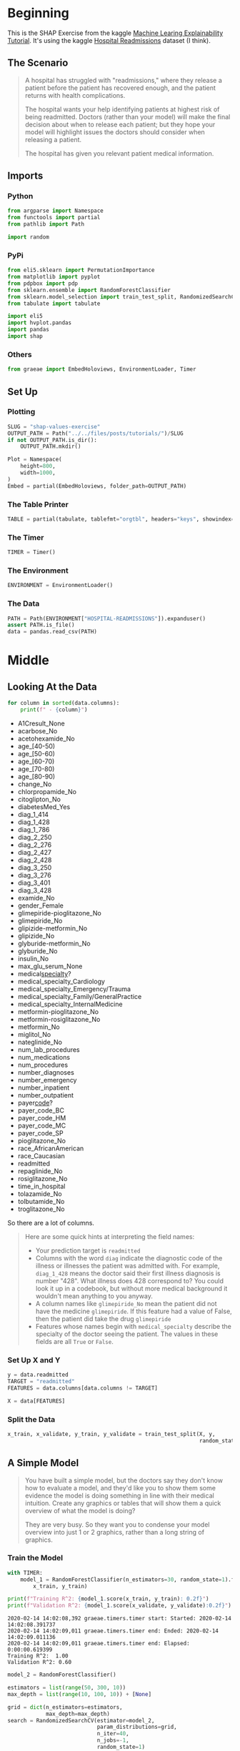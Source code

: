 #+BEGIN_COMMENT
.. title: SHAP Values Exercise
.. slug: shap-values-exercise
.. date: 2020-02-11 07:06:57 UTC-08:00
.. tags: 
.. category: 
.. link: 
.. description: 
.. type: text
.. status: 
.. updated: 

#+END_COMMENT
#+PROPERTY: header-args :session /home/athena/.local/share/jupyter/runtime/kernel-bff3f4e8-afbd-412d-8add-17cb07f81a24.json
#+OPTIONS: ^:{}
#+TOC: headlines 
* Beginning
  This is the SHAP Exercise from the kaggle [[https://www.kaggle.com/learn/machine-learning-explainability][Machine Learing Explainability Tutorial]]. It's using the kaggle [[https://www.kaggle.com/dansbecker/hospital-readmissions][Hospital Readmissions]] dataset (I think).
** The Scenario
#+begin_quote
A hospital has struggled with "readmissions," where they release a patient before the patient has recovered enough, and the patient returns with health complications. 

The hospital wants your help identifying patients at highest risk of being readmitted. Doctors (rather than your model) will make the final decision about when to release each patient; but they hope your model will highlight issues the doctors should consider when releasing a patient.

The hospital has given you relevant patient medical information.
#+end_quote
** Imports
*** Python
#+begin_src python :results none
from argparse import Namespace
from functools import partial
from pathlib import Path

import random
#+end_src
*** PyPi
#+begin_src python :results none
from eli5.sklearn import PermutationImportance
from matplotlib import pyplot
from pdpbox import pdp
from sklearn.ensemble import RandomForestClassifier
from sklearn.model_selection import train_test_split, RandomizedSearchCV
from tabulate import tabulate

import eli5
import hvplot.pandas
import pandas
import shap
#+end_src
*** Others
#+begin_src python :results none
from graeae import EmbedHoloviews, EnvironmentLoader, Timer
#+end_src
** Set Up
*** Plotting
#+begin_src python :results none
SLUG = "shap-values-exercise"
OUTPUT_PATH = Path("../../files/posts/tutorials/")/SLUG
if not OUTPUT_PATH.is_dir():
    OUTPUT_PATH.mkdir()

Plot = Namespace(
    height=800,
    width=1000,
)
Embed = partial(EmbedHoloviews, folder_path=OUTPUT_PATH)
#+end_src
*** The Table Printer
#+begin_src python :results none
TABLE = partial(tabulate, tablefmt="orgtbl", headers="keys", showindex=False)
#+end_src
*** The Timer
#+begin_src python :results none
TIMER = Timer()
#+end_src
*** The Environment
#+begin_src python :results none
ENVIRONMENT = EnvironmentLoader()
#+end_src
*** The Data
#+begin_src python :results none
PATH = Path(ENVIRONMENT["HOSPITAL-READMISSIONS"]).expanduser()
assert PATH.is_file()
data = pandas.read_csv(PATH)
#+end_src
* Middle
** Looking At the Data

#+begin_src python :results raw :exports both
for column in sorted(data.columns):
    print(f" - {column}")
#+end_src

#+RESULTS:
 - A1Cresult_None
 - acarbose_No
 - acetohexamide_No
 - age_[40-50)
 - age_[50-60)
 - age_[60-70)
 - age_[70-80)
 - age_[80-90)
 - change_No
 - chlorpropamide_No
 - citoglipton_No
 - diabetesMed_Yes
 - diag_1_414
 - diag_1_428
 - diag_1_786
 - diag_2_250
 - diag_2_276
 - diag_2_427
 - diag_2_428
 - diag_3_250
 - diag_3_276
 - diag_3_401
 - diag_3_428
 - examide_No
 - gender_Female
 - glimepiride-pioglitazone_No
 - glimepiride_No
 - glipizide-metformin_No
 - glipizide_No
 - glyburide-metformin_No
 - glyburide_No
 - insulin_No
 - max_glu_serum_None
 - medical_specialty_?
 - medical_specialty_Cardiology
 - medical_specialty_Emergency/Trauma
 - medical_specialty_Family/GeneralPractice
 - medical_specialty_InternalMedicine
 - metformin-pioglitazone_No
 - metformin-rosiglitazone_No
 - metformin_No
 - miglitol_No
 - nateglinide_No
 - num_lab_procedures
 - num_medications
 - num_procedures
 - number_diagnoses
 - number_emergency
 - number_inpatient
 - number_outpatient
 - payer_code_?
 - payer_code_BC
 - payer_code_HM
 - payer_code_MC
 - payer_code_SP
 - pioglitazone_No
 - race_AfricanAmerican
 - race_Caucasian
 - readmitted
 - repaglinide_No
 - rosiglitazone_No
 - time_in_hospital
 - tolazamide_No
 - tolbutamide_No
 - troglitazone_No

So there are a lot of columns.

#+begin_quote
Here are some quick hints at interpreting the field names:
 
 - Your prediction target is =readmitted=
 - Columns with the word =diag= indicate the diagnostic code of the illness or illnesses the patient was admitted with. For example, =diag_1_428= means the doctor said their first illness diagnosis is number "428".  What illness does 428 correspond to? You could look it up in a codebook, but without more medical background it wouldn't mean anything to you anyway.
 - A column names like =glimepiride_No= mean the patient did not have the medicine =glimepiride=. If this feature had a value of False, then the patient did take the drug =glimepiride=
 - Features whose names begin with =medical_specialty= describe the specialty of the doctor seeing the patient. The values in these fields are all =True= or =False=.
#+end_quote
*** Set Up X and Y    
#+begin_src python :results none
y = data.readmitted
TARGET = "readmitted"
FEATURES = data.columns[data.columns != TARGET]

X = data[FEATURES]
#+end_src
*** Split the Data

#+begin_src python :results none
x_train, x_validate, y_train, y_validate = train_test_split(X, y,
                                                            random_state=1)
#+end_src

** A Simple Model

#+begin_quote
You have built a simple model, but the doctors say they don't know how to evaluate a model, and they'd like you to show them some evidence the model is doing something in line with their medical intuition. Create any graphics or tables that will show them a quick overview of what the model is doing?

They are very busy. So they want you to condense your model overview into just 1 or 2 graphics, rather than a long string of graphics.
#+end_quote
*** Train the Model
#+begin_src python :results output :exports both
with TIMER:
    model_1 = RandomForestClassifier(n_estimators=30, random_state=1).fit(
        x_train, y_train)

print(f"Training R^2: {model_1.score(x_train, y_train): 0.2f}")
print(f"Validation R^2: {model_1.score(x_validate, y_validate):0.2f}")
#+end_src

#+RESULTS:
: 2020-02-14 14:02:08,392 graeae.timers.timer start: Started: 2020-02-14 14:02:08.391737
: 2020-02-14 14:02:09,011 graeae.timers.timer end: Ended: 2020-02-14 14:02:09.011136
: 2020-02-14 14:02:09,011 graeae.timers.timer end: Elapsed: 0:00:00.619399
: Training R^2:  1.00
: Validation R^2: 0.60

#+begin_src python :results output :exports both
model_2 = RandomForestClassifier()

estimators = list(range(50, 300, 10))
max_depth = list(range(10, 100, 10)) + [None]

grid = dict(n_estimators=estimators,
            max_depth=max_depth)
search = RandomizedSearchCV(estimator=model_2,
                            param_distributions=grid,
                            n_iter=40,
                            n_jobs=-1,
                            random_state=1)
with TIMER:
    search.fit(x_train, y_train)
first_model = search.best_estimator_
print(f"CV Training R^2: {search.best_score_:0.2f}")
print(f"Training R^2: {first_model.score(x_train, y_train): 0.2f}")
print(f"Validation R^2: {first_model.score(x_validate, y_validate):0.2f}")
print(search.best_params_)
#+end_src

#+RESULTS:
: 2020-02-14 14:02:10,418 graeae.timers.timer start: Started: 2020-02-14 14:02:10.418784
: 2020-02-14 14:04:09,802 graeae.timers.timer end: Ended: 2020-02-14 14:04:09.802077
: 2020-02-14 14:04:09,802 graeae.timers.timer end: Elapsed: 0:01:59.383293
: CV Training R^2: 0.63
: Training R^2:  0.70
: Validation R^2: 0.63
: {'n_estimators': 90, 'max_depth': 10}

We get a slight improvement with a much more complex model, but not a lot. Our validation \(r^2\) is nearly as good as the training \(r^2\) so it looks like we aren't overfitting.

*** Permutation Importance
#+begin_src python :results none
permutor = PermutationImportance(first_model, random_state=1).fit(
        x_validate, y_validate)
#+end_src

#+begin_src python :results raw :exports both
ipython_html = eli5.show_weights(permutor,
                                 feature_names=x_validate.columns.tolist())
table = pandas.read_html(ipython_html.data)[0]
print(TABLE(table))
#+end_src

#+RESULTS:
| Weight           | Feature              |
|------------------+----------------------|
| 0.0640  ± 0.0071 | number_inpatient     |
| 0.0108  ± 0.0046 | number_emergency     |
| 0.0084  ± 0.0058 | number_outpatient    |
| 0.0025  ± 0.0034 | number_diagnoses     |
| 0.0021  ± 0.0010 | diabetesMed_Yes      |
| 0.0020  ± 0.0017 | payer_code_?         |
| 0.0019  ± 0.0015 | race_AfricanAmerican |
| 0.0015  ± 0.0015 | num_lab_procedures   |
| 0.0013  ± 0.0008 | age_[80-90)          |
| 0.0011  ± 0.0030 | diag_1_428           |
| 0.0011  ± 0.0023 | medical_specialty_?  |
| 0.0010  ± 0.0012 | payer_code_HM        |
| 0.0008  ± 0.0043 | num_procedures       |
| 0.0008  ± 0.0012 | payer_code_BC        |
| 0.0008  ± 0.0008 | age_[40-50)          |
| 0.0008  ± 0.0010 | max_glu_serum_None   |
| 0.0008  ± 0.0015 | race_Caucasian       |
| 0.0005  ± 0.0032 | num_medications      |
| 0.0005  ± 0.0022 | diag_2_250           |
| 0.0004  ± 0.0006 | rosiglitazone_No     |
| … 44 more …      | … 44 more …          |

The most important features weren't in the data description. What is =number_inpatient=?
*** Partial Dependence Plot
    Since the most important feature is the "number_inpatient" let's see how much it changes the re-admissions.
#+begin_src python :results output :exports both
FEATURE = "number_inpatient"
pdp_dist = pdp.pdp_isolate(model=first_model,
                           dataset=x_validate,
                           model_features=FEATURES,
                           feature=FEATURE)
pdp.pdp_plot(pdp_dist, FEATURE)
output = f"{FEATURE}_pdp_plot.png"
pyplot.savefig(OUTPUT_PATH/output)
print(f"[[file:{output}]]")
#+end_src

#+RESULTS:
:RESULTS:
[[file:number_inpatient_pdp_plot.png]]
:END:


*** SHAP Values
#+begin_src python :results output :exports both
random.seed(0)
ROW = random.randrange(len(x_validate))
row_data = x_validate.iloc[ROW]
row_data_matrix = row_data.values.reshape(1, -1)
print(first_model.classes_)
print(first_model.predict_proba(row_data_matrix))
#+end_src

#+RESULTS:
: [0 1]
: [[0.49342394 0.50657606]]

#+begin_src jupyter-python :results none
explainer = shap.TreeExplainer(first_model)
shap_values = explainer.shap_values(row_data_matrix)
#+end_src

#+begin_src jupyter-python :results output raw :exports both
READMIT = 1
figure = shap.force_plot(explainer.expected_value[READMIT],
                         shap_values[READMIT],
                         row_data_matrix,
                         feature_names=FEATURES,
                         matplotlib=True, show=False)
filename = "shap_zero.png"

figure.savefig(OUTPUT_PATH/filename)
print(f"[[file:{filename}]]")
#+end_src

#+RESULTS:
[[file:shap_zero.png]]

**** Try one where num_inpatients was 1
#+begin_src python :results output :exports both
row_data = x_validate[x_validate.number_inpatient==1].sample().iloc[0]
row_data_matrix = row_data.values.reshape(1, -1)
print(first_model.classes_)
print(first_model.predict_proba(row_data_matrix))
#+end_src

#+RESULTS:
: [0 1]
: [[0.36731038 0.63268962]]

#+begin_src python :results output raw :exports both
explainer = shap.TreeExplainer(first_model)
shap_values = explainer.shap_values(row_data_matrix)
figure = shap.force_plot(explainer.expected_value[READMIT],
                         shap_values[READMIT],
                         row_data_matrix,
                         feature_names=FEATURES,
                         matplotlib=True, show=False)
filename = "shap_one.png"

figure.savefig(OUTPUT_PATH/filename)
print(f"[[file:{filename}]]")
#+end_src

#+RESULTS:
[[file:shap_one.png]]

**** Try one where num_inpatients was 2
#+begin_src python :results output :exports both
INPATIENTS = 2
row_data = x_validate[x_validate.number_inpatient==INPATIENTS].sample().iloc[0]
row_data_matrix = row_data.values.reshape(1, -1)
print(first_model.classes_)
print(first_model.predict_proba(row_data_matrix))
#+end_src

#+RESULTS:
: [0 1]
: [[0.38485607 0.61514393]]

#+begin_src python :results output raw :exports both
explainer = shap.TreeExplainer(first_model)
shap_values = explainer.shap_values(row_data_matrix)
figure = shap.force_plot(explainer.expected_value[READMIT],
                         shap_values[READMIT],
                         row_data_matrix,
                         feature_names=FEATURES,
                         matplotlib=True, show=False)
filename = "shap_two.png"

figure.savefig(OUTPUT_PATH/filename)
print(f"[[file:{filename}]]")
#+end_src

#+RESULTS:
[[file:shap_two.png]]

**** Try one where num_inpatients was 3
#+begin_src python :results output :exports both
INPATIENTS = 3
row_data = x_validate[x_validate.number_inpatient==INPATIENTS].sample().iloc[0]
row_data_matrix = row_data.values.reshape(1, -1)
print(first_model.classes_)
print(first_model.predict_proba(row_data_matrix))
#+end_src

#+RESULTS:
: [0 1]
: [[0.47141351 0.52858649]]

#+begin_src python :results output raw :exports both
explainer = shap.TreeExplainer(first_model)
shap_values = explainer.shap_values(row_data_matrix)
figure = shap.force_plot(explainer.expected_value[READMIT],
                         shap_values[READMIT],
                         row_data_matrix,
                         feature_names=FEATURES,
                         matplotlib=True, show=False)
filename = "shap_three.png"

figure.savefig(OUTPUT_PATH/filename)
print(f"[[file:{filename}]]")
#+end_src

#+RESULTS:
[[file:shap_three.png]]

**** Try one where num_inpatients was the Maximum
#+begin_src python :results output :exports both
INPATIENTS = x_validate.number_inpatient.max()
row_data = x_validate[x_validate.number_inpatient==INPATIENTS].sample().iloc[0]
row_data_matrix = row_data.values.reshape(1, -1)
print(first_model.classes_)
print(first_model.predict_proba(row_data_matrix))
#+end_src

#+RESULTS:
: [0 1]
: [[0.19208238 0.80791762]]

#+begin_src python :results output raw :exports both
explainer = shap.TreeExplainer(first_model)
shap_values = explainer.shap_values(row_data_matrix)
figure = shap.force_plot(explainer.expected_value[READMIT],
                         shap_values[READMIT],
                         row_data_matrix,
                         feature_names=FEATURES,
                         matplotlib=True, show=False)
filename = "shap_max.png"

figure.savefig(OUTPUT_PATH/filename)
print(f"[[file:{filename}]]")
#+end_src

#+RESULTS:
[[file:shap_max.png]]

So it seems to be that the greater =number_inpatient= the more it contributes to re-admission (although note that since we're only using one row the cases with small values doesn't always look like what I plotted above - it depends on the patient).
*** Time In Hospital
#+begin_quote
 The doctors think it's a good sign that increasing the number of inpatient procedures leads to increased predictions.  But they can't tell from this plot whether that change in the plot is big or small. They'd like you to create something similar for =time_in_hospital= to see how that compares.
#+end_quote

#+begin_src python :results output :exports both
FEATURE = "time_in_hospital"
pdp_dist = pdp.pdp_isolate(model=first_model,
                           dataset=x_validate,
                           model_features=FEATURES,
                           feature=FEATURE)
pdp.pdp_plot(pdp_dist, FEATURE)
output = f"{FEATURE}_pdp_plot.png"
pyplot.savefig(OUTPUT_PATH/output)
print(f"[[file:{output}]]")
#+end_src

#+RESULTS:
:RESULTS:
[[file:time_in_hospital_pdp_plot.png]]
:END:

#+begin_src python :results output :exports both
TIME_IN_HOSPITAL = 8

row_data = x_validate[x_validate.time_in_hospital==TIME_IN_HOSPITAL].sample().iloc[0]
row_data_matrix = row_data.values.reshape(1, -1)
print(first_model.classes_)
print(first_model.predict_proba(row_data_matrix))
#+end_src

#+RESULTS:
: [0 1]
: [[0.39445183 0.60554817]]

#+begin_src python :results output raw :exports both
explainer = shap.TreeExplainer(first_model)
shap_values = explainer.shap_values(row_data_matrix)
figure = shap.force_plot(explainer.expected_value[READMIT],
                         shap_values[READMIT],
                         row_data_matrix,
                         feature_names=FEATURES,
                         matplotlib=True, show=False)
filename = "shap_hospital_one.png"

figure.savefig(OUTPUT_PATH/filename)
print(f"[[file:{filename}]]")
#+end_src

#+RESULTS:
[[file:shap_hospital_one.png]]

It looks like time in hospital has an effect - but it is a small one.
*** Raw Readmissions
#+begin_quote
 Whoa!  It seems like =time_in_hospital= doesn't matter at all.  The difference between the lowest value on the partial dependence plot and the highest value is about 5%.

If that is what your model concluded, the doctors will believe it. But it seems so low. Could  the data be wrong, or is your model doing something more complex than they expect?  

They'd like you to show them the raw readmission rate for each value of =time_in_hospital= to see how it compares to the partial dependence plot.
#+end_quote

#+begin_src python :results none
training = pandas.concat([x_train, y_train], axis="columns")
grouped = training.groupby(["time_in_hospital"]).agg({"readmitted": "mean"})
plot = grouped.hvplot.bar().opts(
    title="Readmission Rates for time_in_hospital",
    width=Plot.width,
    height=Plot.height
)

source = Embed(plot=plot, file_name="time_in_hospital_readmission_rates")()
#+end_src

#+begin_src python :results output html :exports both
print(source)
#+end_src

#+RESULTS:
#+begin_export html
: <object type="text/html" data="time_in_hospital_readmission_rates.html" style="width:100%" height=800>
:   <p>Figure Missing</p>
: </object>
#+end_export

It sort of looks like =time_in_hospital= does affect readmission rates, just not as much as the number of admissions, I guess.

** SHAP Creator
#+begin_quote
Now the doctors are convinced you have the right data, and the model overview looked reasonable.  It's time to turn this into a finished product they can use. Specifically, the hospital wants you to create a function =patient_risk_factors= that does the following
 - Takes a single row with patient data (of the same format you as your raw data)
 - Creates a visualization showing what features of that patient increased their risk of readmission, what features decreased it, and how much those features mattered.

It's not important to show every feature with every miniscule impact on the readmission risk.  It's fine to focus on only the most important features for that patient.
#+end_quote

#+begin_src python :results none
def patient_risk_factors(row_data: pandas.Series, tag: str) -> None:
    row_data_matrix = row_data.values.reshape(1, -1)
    explainer = shap.TreeExplainer(first_model)
    shap_values = explainer.shap_values(row_data_matrix)
    figure = shap.force_plot(explainer.expected_value[READMIT],
                             shap_values[READMIT],
                             row_data_matrix,
                             feature_names=FEATURES,
                             matplotlib=True, show=False)
    filename = f"shap_{tag}.png"
    figure.savefig(OUTPUT_PATH/filename)
    print(f"[[file:{filename}]]")
    return row_data_matrix
#+end_src

#+begin_src python :results output :exports both
row = x_validate.sample()
row_matrix = patient_risk_factors(row, "random_one")
#+end_src

#+RESULTS:
:RESULTS:
[[file:shap_random_one.png]]
:END:

#+begin_src python :results output :exports both
print(first_model.predict_proba(row_matrix))
#+end_src

#+RESULTS:
: [[0.70043997 0.29956003]]

In this case it looks like the number of diagnoses was the most important - having many diagnoses with no hospital admissions predicts you won't be readmitted. Should people who were never admitted be considered? Perhaps "readmission" just means admitted later.
* End
** Sources
   - Lundberg, S.M., Erion, G., Chen, H. et al. From local explanations to global understanding with explainable AI for trees. Nat Mach Intell 2, 56–67 (2020). https://doi.org/10.1038/s42256-019-0138-9 ([[https://www.nature.com/articles/s42256-019-0138-9][TreeExplainer]])
   - Lundberg, S.M., Nair, B., Vavilala, M.S. et al. Explainable machine-learning predictions for the prevention of hypoxaemia during surgery. Nat Biomed Eng 2, 749–760 (2018). https://doi.org/10.1038/s41551-018-0304-0 ([[https://www.nature.com/articles/s41551-018-0304-0][=force_plot=]])
